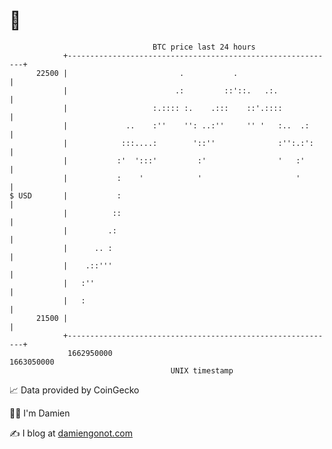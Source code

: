 * 👋

#+begin_example
                                   BTC price last 24 hours                    
               +------------------------------------------------------------+ 
         22500 |                         .           .                      | 
               |                        .:         ::'::.   .:.             | 
               |                   :.:::: :.    .:::    ::'.::::            | 
               |             ..    :''    '': ..:''     '' '   :..  .:      | 
               |            :::....:        '::''              :'':.:':     | 
               |           :'  ':::'         :'                '   :'       | 
               |           :    '            '                     '        | 
   $ USD       |           :                                                | 
               |          ::                                                | 
               |         .:                                                 | 
               |      .. :                                                  | 
               |    .::'''                                                  | 
               |   :''                                                      | 
               |   :                                                        | 
         21500 |                                                            | 
               +------------------------------------------------------------+ 
                1662950000                                        1663050000  
                                       UNIX timestamp                         
#+end_example
📈 Data provided by CoinGecko

🧑‍💻 I'm Damien

✍️ I blog at [[https://www.damiengonot.com][damiengonot.com]]
